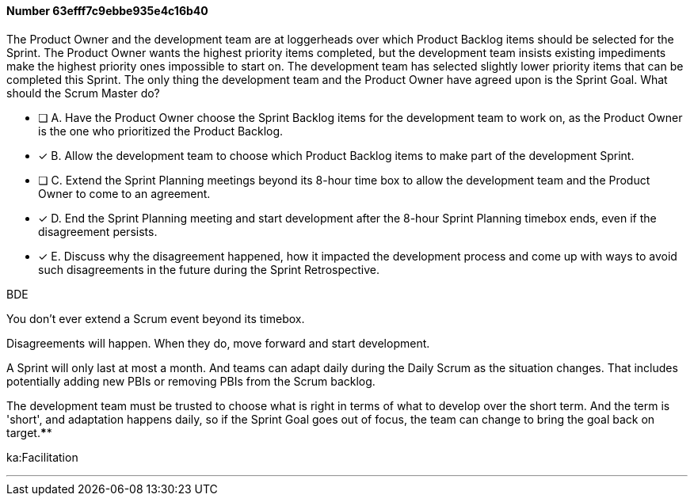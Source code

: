 
[.question]
==== Number 63efff7c9ebbe935e4c16b40

****

[.query]
The Product Owner and the development team are at loggerheads over which Product Backlog items should be selected for the Sprint. The Product Owner wants the highest priority items completed, but the development team insists existing impediments make the highest priority ones impossible to start on. The development team has selected slightly lower priority items that can be completed this Sprint. The only thing the development team and the Product Owner have agreed upon is the Sprint Goal. What should the Scrum Master do?

[.list]
* [ ] A. Have the Product Owner choose the Sprint Backlog items for the development team to work on, as the Product Owner is the one who prioritized the Product Backlog.
* [*] B. Allow the development team to choose which Product Backlog items to make part of the development Sprint.
* [ ] C. Extend the Sprint Planning meetings beyond its 8-hour time box to allow the development team and the Product Owner to come to an agreement.
* [*] D. End the Sprint Planning meeting and start development after the 8-hour Sprint Planning timebox ends, even if the disagreement persists.
* [*] E. Discuss why the disagreement happened, how it impacted the development process and come up with ways to avoid such disagreements in the future during the Sprint Retrospective.
****

[.answer]
BDE

[.explanation]
You don't ever extend a Scrum event beyond its timebox.

Disagreements will happen. When they do, move forward and start development. 

A Sprint will only last at most a month. And teams can adapt daily during the Daily Scrum as the situation changes. That includes potentially adding new PBIs or removing PBIs from the Scrum backlog.

The development team must be trusted to choose what is right in terms of what to develop over the short term. And the term is 'short', and adaptation happens daily, so if the Sprint Goal goes out of focus, the team can change to bring the goal back on target.****

[.ka]
ka:Facilitation

'''

